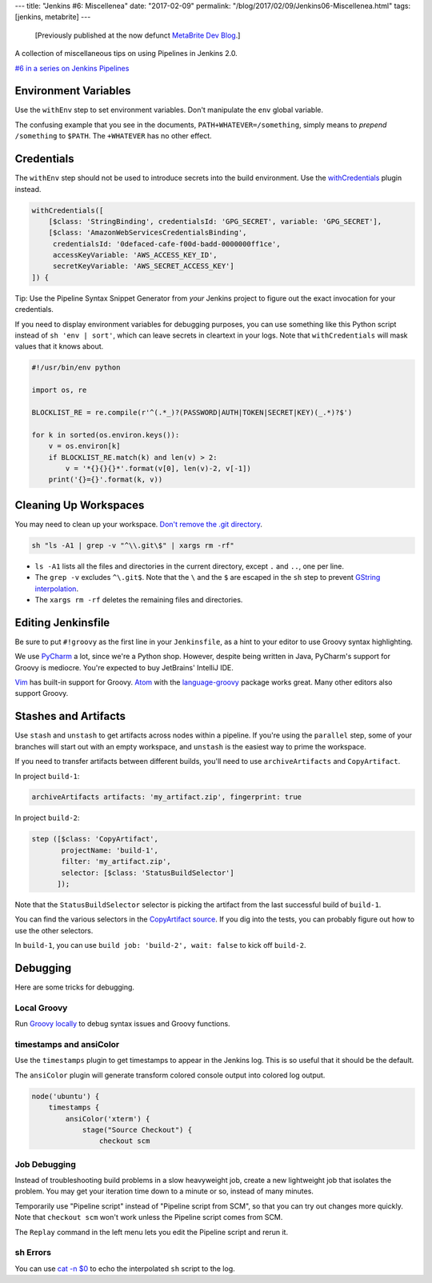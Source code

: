 ---
title: "Jenkins #6: Miscellenea"
date: "2017-02-09"
permalink: "/blog/2017/02/09/Jenkins06-Miscellenea.html"
tags: [jenkins, metabrite]
---



\ 

    [Previously published at the now defunct `MetaBrite Dev Blog`_.]

.. _MetaBrite Dev Blog:
    https://web.archive.org/web/20171001220321/http://devblog.metabrite.com/

A collection of miscellaneous tips on using Pipelines in Jenkins 2.0.

`#6 in a series on Jenkins Pipelines 
</blog/2017/02/04/Jenkins01-MigratingToPipelines.html>`_


Environment Variables
^^^^^^^^^^^^^^^^^^^^^

Use the ``withEnv`` step to set environment variables.
Don't manipulate the ``env`` global variable.

The confusing example that you see in the documents,
``PATH+WHATEVER=/something``,
simply means to *prepend* ``/something`` to ``$PATH``.
The ``+WHATEVER`` has no other effect.


Credentials
^^^^^^^^^^^

The ``withEnv`` step should not be used to introduce secrets into the build environment.
Use the withCredentials__ plugin instead.

.. code-block:: groovy

    withCredentials([
        [$class: 'StringBinding', credentialsId: 'GPG_SECRET', variable: 'GPG_SECRET'],
        [$class: 'AmazonWebServicesCredentialsBinding',
         credentialsId: '0defaced-cafe-f00d-badd-0000000ff1ce',
         accessKeyVariable: 'AWS_ACCESS_KEY_ID',
         secretKeyVariable: 'AWS_SECRET_ACCESS_KEY']
    ]) { 

__ https://wiki.jenkins-ci.org/display/JENKINS/Credentials+Binding+Plugin

Tip: Use the Pipeline Syntax Snippet Generator from *your* Jenkins project
to figure out the exact invocation for your credentials.

If you need to display environment variables for debugging purposes,
you can use something like this Python script instead of ``sh 'env | sort'``,
which can leave secrets in cleartext in your logs.
Note that ``withCredentials`` will mask values that it knows about.

.. code-block:: python

    #!/usr/bin/env python

    import os, re

    BLOCKLIST_RE = re.compile(r'^(.*_)?(PASSWORD|AUTH|TOKEN|SECRET|KEY)(_.*)?$')

    for k in sorted(os.environ.keys()):
        v = os.environ[k]
        if BLOCKLIST_RE.match(k) and len(v) > 2:
            v = '*{}{}{}*'.format(v[0], len(v)-2, v[-1])
        print('{}={}'.format(k, v))


Cleaning Up Workspaces
^^^^^^^^^^^^^^^^^^^^^^

You may need to clean up your workspace.
`Don't remove the .git directory`__.

.. code-block:: groovy

    sh "ls -A1 | grep -v "^\\.git\$" | xargs rm -rf"

* ``ls -A1`` lists all the files and directories in the current directory,
  except ``.`` and ``..``, one per line.
* The ``grep -v`` excludes ``^\.git$``.
  Note that the :literal:`\\` and the ``$`` are escaped in the ``sh`` step
  to prevent `GString interpolation`__.
* The ``xargs rm -rf`` deletes the remaining files and directories.

__ ../jenkins-03-github-integration/
__ ../jenkins-04-sh-step/


Editing Jenkinsfile
^^^^^^^^^^^^^^^^^^^

Be sure to put ``#!groovy`` as the first line in your ``Jenkinsfile``,
as a hint to your editor to use Groovy syntax highlighting.

We use PyCharm__ a lot, since we're a Python shop.
However, despite being written in Java, PyCharm's support for Groovy is mediocre.
You're expected to buy JetBrains' IntelliJ IDE.

Vim__ has built-in support for Groovy.
Atom__ with the `language-groovy`__ package works great.
Many other editors also support Groovy.

__ https://www.jetbrains.com/pycharm/
__ https://www.vim.org/
__ https://atom.io/
__ https://atom.io/packages/language-groovy


Stashes and Artifacts
^^^^^^^^^^^^^^^^^^^^^

Use ``stash`` and ``unstash`` to get artifacts across nodes within a pipeline.
If you're using the ``parallel`` step,
some of your branches will start out with an empty workspace,
and ``unstash`` is the easiest way to prime the workspace.

If you need to transfer artifacts between different builds,
you'll need to use ``archiveArtifacts`` and ``CopyArtifact``.

In project ``build-1``:

.. code-block:: groovy

    archiveArtifacts artifacts: 'my_artifact.zip', fingerprint: true

In project ``build-2``:

.. code-block:: groovy

    step ([$class: 'CopyArtifact',
           projectName: 'build-1',
           filter: 'my_artifact.zip',
           selector: [$class: 'StatusBuildSelector']
          ]);

Note that the ``StatusBuildSelector`` selector is picking the artifact
from the last successful build of ``build-1``.

You can find the various selectors in the `CopyArtifact source`__.
If you dig into the tests, you can probably figure out how to use the other selectors.

In ``build-1``, you can use ``build job: 'build-2', wait: false`` to kick off ``build-2``.

__ https://github.com/jenkinsci/copyartifact-plugin/tree/master/src/main/java/hudson/plugins/copyartifact


Debugging
^^^^^^^^^

Here are some tricks for debugging.

Local Groovy
~~~~~~~~~~~~

Run `Groovy locally`__ to debug syntax issues and Groovy functions.

__ /blog/2017/02/08/Jenkins05-Groovy.html

timestamps and ansiColor
~~~~~~~~~~~~~~~~~~~~~~~~

Use the ``timestamps`` plugin to get timestamps to appear in the Jenkins log.
This is so useful that it should be the default.

The ``ansiColor`` plugin will generate transform colored console output
into colored log output.

.. code-block:: groovy

    node('ubuntu') {
        timestamps {
            ansiColor('xterm') {
                stage("Source Checkout") {
                    checkout scm

Job Debugging
~~~~~~~~~~~~~

Instead of troubleshooting build problems in a slow heavyweight job,
create a new lightweight job that isolates the problem.
You may get your iteration time down to a minute or so,
instead of many minutes.

Temporarily use "Pipeline script" instead of "Pipeline script from SCM",
so that you can try out changes more quickly.
Note that ``checkout scm`` won't work unless the Pipeline script comes from SCM.

The ``Replay`` command in the left menu lets you edit the Pipeline script
and rerun it.

sh Errors
~~~~~~~~~

You can use `cat -n $0`__ to echo the interpolated ``sh`` script to the log.

__ /blog/2017/02/07/Jenkins04-shStep.html

.. _permalink:
    /blog/2017/02/09/Jenkins06-Miscellenea.html
